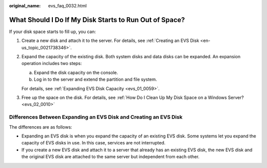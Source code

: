 :original_name: evs_faq_0032.html

.. _evs_faq_0032:

What Should I Do If My Disk Starts to Run Out of Space?
=======================================================

If your disk space starts to fill up, you can:

#. Create a new disk and attach it to the server. For details, see :ref:`Creating an EVS Disk <en-us_topic_0021738346>`.

#. Expand the capacity of the existing disk. Both system disks and data disks can be expanded. An expansion operation includes two steps:

   a. Expand the disk capacity on the console.
   b. Log in to the server and extend the partition and file system.

   For details, see :ref:`Expanding EVS Disk Capacity <evs_01_0059>`.

#. Free up the space on the disk. For details, see :ref:`How Do I Clean Up My Disk Space on a Windows Server? <evs_02_0010>`

Differences Between Expanding an EVS Disk and Creating an EVS Disk
------------------------------------------------------------------

The differences are as follows:

-  Expanding an EVS disk is when you expand the capacity of an existing EVS disk. Some systems let you expand the capacity of EVS disks in use. In this case, services are not interrupted.
-  If you create a new EVS disk and attach it to a server that already has an existing EVS disk, the new EVS disk and the original EVS disk are attached to the same server but independent from each other.
